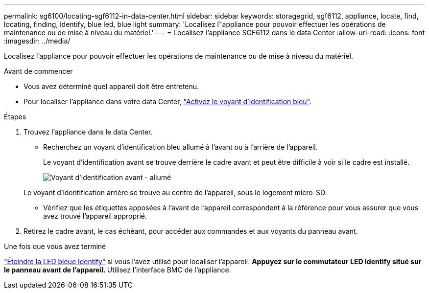 ---
permalink: sg6100/locating-sgf6112-in-data-center.html 
sidebar: sidebar 
keywords: storagegrid, sgf6112, appliance, locate, find, locating, finding, identify, blue led, blue light 
summary: 'Localisez l"appliance pour pouvoir effectuer les opérations de maintenance ou de mise à niveau du matériel.' 
---
= Localisez l'appliance SGF6112 dans le data Center
:allow-uri-read: 
:icons: font
:imagesdir: ../media/


[role="lead"]
Localisez l'appliance pour pouvoir effectuer les opérations de maintenance ou de mise à niveau du matériel.

.Avant de commencer
* Vous avez déterminé quel appareil doit être entretenu.
* Pour localiser l'appliance dans votre data Center, link:turning-sgf6112-identify-led-on-and-off.html["Activez le voyant d'identification bleu"].


.Étapes
. Trouvez l'appliance dans le data Center.
+
** Recherchez un voyant d'identification bleu allumé à l'avant ou à l'arrière de l'appareil.
+
Le voyant d'identification avant se trouve derrière le cadre avant et peut être difficile à voir si le cadre est installé.

+
image::../media/sgf6112_front_panel_service_led_on.png[Voyant d'identification avant - allumé]

+
Le voyant d'identification arrière se trouve au centre de l'appareil, sous le logement micro-SD.

** Vérifiez que les étiquettes apposées à l'avant de l'appareil correspondent à la référence pour vous assurer que vous avez trouvé l'appareil approprié.


. Retirez le cadre avant, le cas échéant, pour accéder aux commandes et aux voyants du panneau avant.


.Une fois que vous avez terminé
link:turning-sgf6112-identify-led-on-and-off.html["Éteindre la LED bleue Identify"] si vous l'avez utilisé pour localiser l'appareil.
 ** Appuyez sur le commutateur LED Identify situé sur le panneau avant de l'appareil.
 ** Utilisez l'interface BMC de l'appliance.

